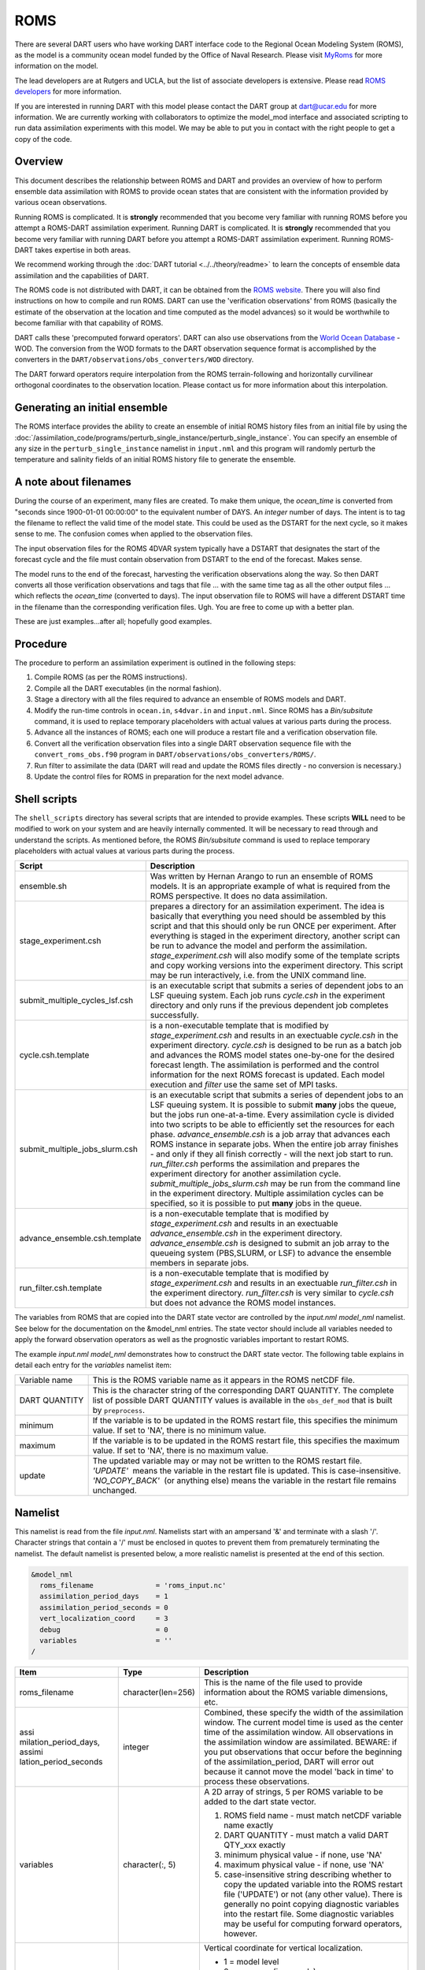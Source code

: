ROMS
====

There are several DART users who have working DART interface code
to the Regional Ocean Modeling System (ROMS), as the model is a community ocean
model funded by the Office of Naval Research. Please visit `MyRoms <https://www.myroms.org/>`_
for more information on the model.

The lead developers are at Rutgers and UCLA, but the list of associate
developers is extensive. Please read `ROMS developers <https://www.myroms.org/index.php?page=roms_devs>`_
for more information.

If you are interested in running DART with this model please contact the DART
group at dart@ucar.edu for more information.  We are currently working with
collaborators to optimize the model_mod interface and associated scripting to
run data assimilation experiments with this model. We may be able to put you in
contact with the right people to get a copy of the code.

Overview
--------

This document describes the relationship between ROMS and DART and provides an
overview of how to perform ensemble data assimilation with ROMS to provide ocean
states that are consistent with the information provided by various ocean
observations.

Running ROMS is complicated. It is **strongly** recommended that you become very
familiar with running ROMS before you attempt a ROMS-DART assimilation
experiment. Running DART is complicated. It is **strongly** recommended that you
become very familiar with running DART before you attempt a ROMS-DART
assimilation experiment. Running ROMS-DART takes expertise in both areas.

We recommend working through the :doc:`DART tutorial <../../theory/readme>`
to learn the concepts of ensemble data assimilation and the capabilities of DART.

The ROMS code is not distributed with DART, it can be obtained from the `ROMS website <https://www.myroms.org>`_.
There you will also find instructions on how to compile and run ROMS. DART can
use the 'verification observations' from ROMS (basically the estimate of the
observation at the location and time computed as the model advances) so it
would be worthwhile to become familiar with that capability of ROMS.

DART calls these 'precomputed forward operators'. DART can also use observations
from the `World Ocean Database <https://www.nodc.noaa.gov/OC5/indprod.html>`_ -
WOD. The conversion from the WOD formats to the DART observation sequence format
is accomplished by the converters in the ``DART/observations/obs_converters/WOD``
directory.

The DART forward operators require interpolation from the ROMS terrain-following
and horizontally curvilinear orthogonal coordinates to the observation location.
Please contact us for more information about this interpolation.

Generating an initial ensemble
------------------------------

The ROMS interface provides the ability to create an ensemble of initial ROMS
history files from an initial file by using the
:doc:`/assimilation_code/programs/perturb_single_instance/perturb_single_instance`.
You can specify an ensemble of any size in the ``perturb_single_instance``
namelist in ``input.nml`` and this program will randomly perturb the 
temperature and salinity fields of an initial ROMS history file to generate 
the ensemble.

A note about filenames
----------------------

During the course of an experiment, many files are created. To make them unique,
the *ocean_time* is converted from "seconds since 1900-01-01 00:00:00" to the
equivalent number of DAYS. An *integer* number of days. The intent is to tag the
filename to reflect the valid time of the model state. This could be used as the
DSTART for the next cycle, so it makes sense to me. The confusion comes when
applied to the observation files.

The input observation files for the ROMS 4DVAR
system typically have a DSTART that designates the start of the forecast cycle
and the file must contain observation from DSTART to the end of the forecast.
Makes sense.

The model runs to the end of the forecast, harvesting the verification
observations along the way. So then DART converts all those verification
observations and tags that file ... with the same time tag as all the other
output files ... which reflects the *ocean_time* (converted to days). The input
observation file to ROMS will have a different DSTART time in the filename than
the corresponding verification files. Ugh. You are free to come up with a better
plan.

These are just examples...after all; hopefully good examples.

Procedure
---------

The procedure to perform an assimilation experiment is outlined in the following
steps:

#. Compile ROMS (as per the ROMS instructions).
#. Compile all the DART executables (in the normal fashion).
#. Stage a directory with all the files required to advance an ensemble
   of ROMS models and DART.
#. Modify the run-time controls in ``ocean.in``, ``s4dvar.in`` and
   ``input.nml``. Since ROMS has a *Bin/subsitute* command, it is used to
   replace temporary placeholders with actual values at various parts
   during the process.
#. Advance all the instances of ROMS; each one will produce a restart
   file and a verification observation file.
#. Convert all the verification observation files into a single DART
   observation sequence file with the
   ``convert_roms_obs.f90`` program in ``DART/observations/obs_converters/ROMS/``.
#. Run filter to assimilate the data (DART will read and update the ROMS files
   directly - no conversion is necessary.)
#. Update the control files for ROMS in preparation for the next model
   advance.

Shell scripts
-------------

The ``shell_scripts`` directory has several scripts that are intended to
provide examples. These scripts **WILL** need to be modified to work on
your system and are heavily internally commented. It will be necessary
to read through and understand the scripts. As mentioned before, the
ROMS *Bin/subsitute* command is used to replace temporary placeholders
with actual values at various parts during the process.

+----------------------------------+----------------------------------+
| Script                           | Description                      |
+==================================+==================================+
| ensemble.sh                      | Was written by Hernan Arango to  |
|                                  | run an ensemble of ROMS models.  |
|                                  | It is an appropriate example of  |
|                                  | what is required from the ROMS   |
|                                  | perspective. It does no data     |
|                                  | assimilation.                    |
+----------------------------------+----------------------------------+
| stage_experiment.csh             | prepares a directory for an      |
|                                  | assimilation experiment. The     |
|                                  | idea is basically that           |
|                                  | everything you need should be    |
|                                  | assembled by this script and     |
|                                  | that this should only be run     |
|                                  | ONCE per experiment. After       |
|                                  | everything is staged in the      |
|                                  | experiment directory, another    |
|                                  | script can be run to advance the |
|                                  | model and perform the            |
|                                  | assimilation.                    |
|                                  | *stage_experiment.csh* will also |
|                                  | modify some of the template      |
|                                  | scripts and copy working         |
|                                  | versions into the experiment     |
|                                  | directory. This script may be    |
|                                  | run interactively, i.e. from the |
|                                  | UNIX command line.               |
+----------------------------------+----------------------------------+
| submit_multiple_cycles_lsf.csh   | is an executable script that     |
|                                  | submits a series of dependent    |
|                                  | jobs to an LSF queuing system.   |
|                                  | Each job runs *cycle.csh* in the |
|                                  | experiment directory and only    |
|                                  | runs if the previous dependent   |
|                                  | job completes successfully.      |
+----------------------------------+----------------------------------+
| cycle.csh.template               | is a non-executable template     |
|                                  | that is modified by              |
|                                  | *stage_experiment.csh* and       |
|                                  | results in an exectuable         |
|                                  | *cycle.csh* in the experiment    |
|                                  | directory. *cycle.csh* is        |
|                                  | designed to be run as a batch    |
|                                  | job and advances the ROMS model  |
|                                  | states one-by-one for the        |
|                                  | desired forecast length. The     |
|                                  | assimilation is performed and    |
|                                  | the control information for the  |
|                                  | next ROMS forecast is updated.   |
|                                  | Each model execution and         |
|                                  | *filter* use the same set of MPI |
|                                  | tasks.                           |
+----------------------------------+----------------------------------+
| submit_multiple_jobs_slurm.csh   | is an executable script that     |
|                                  | submits a series of dependent    |
|                                  | jobs to an LSF queuing system.   |
|                                  | It is possible to submit         |
|                                  | **many** jobs the queue, but the |
|                                  | jobs run one-at-a-time. Every    |
|                                  | assimilation cycle is divided    |
|                                  | into two scripts to be able to   |
|                                  | efficiently set the resources    |
|                                  | for each phase.                  |
|                                  | *advance_ensemble.csh* is a job  |
|                                  | array that advances each ROMS    |
|                                  | instance in separate jobs. When  |
|                                  | the entire job array finishes -  |
|                                  | and only if they all finish      |
|                                  | correctly - will the next job    |
|                                  | start to run. *run_filter.csh*   |
|                                  | performs the assimilation and    |
|                                  | prepares the experiment          |
|                                  | directory for another            |
|                                  | assimilation cycle.              |
|                                  | *submit_multiple_jobs_slurm.csh* |
|                                  | may be run from the command line |
|                                  | in the experiment directory.     |
|                                  | Multiple assimilation cycles can |
|                                  | be specified, so it is possible  |
|                                  | to put **many** jobs in the      |
|                                  | queue.                           |
+----------------------------------+----------------------------------+
| advance_ensemble.csh.template    | is a non-executable template     |
|                                  | that is modified by              |
|                                  | *stage_experiment.csh* and       |
|                                  | results in an exectuable         |
|                                  | *advance_ensemble.csh* in the    |
|                                  | experiment directory.            |
|                                  | *advance_ensemble.csh* is        |
|                                  | designed to submit an job array  |
|                                  | to the queueing system           |
|                                  | (PBS,SLURM, or LSF) to advance   |
|                                  | the ensemble members in separate |
|                                  | jobs.                            |
+----------------------------------+----------------------------------+
| run_filter.csh.template          | is a non-executable template     |
|                                  | that is modified by              |
|                                  | *stage_experiment.csh* and       |
|                                  | results in an exectuable         |
|                                  | *run_filter.csh* in the          |
|                                  | experiment directory.            |
|                                  | *run_filter.csh* is very similar |
|                                  | to *cycle.csh* but does not      |
|                                  | advance the ROMS model           |
|                                  | instances.                       |
+----------------------------------+----------------------------------+

The variables from ROMS that are copied into the DART state vector are
controlled by the *input.nml* *model_nml* namelist. See below for the
documentation on the &model_nml entries. The state vector should include all
variables needed to apply the forward observation operators as well as the
prognostic variables important to restart ROMS.

The example *input.nml* *model_nml* demonstrates how to construct the DART state
vector. The following table explains in detail each entry for the *variables*
namelist item:

+----------------+-----------------------------------+
| Variable name  | This is the ROMS variable name as |
|                | it appears in the ROMS netCDF     |
|                | file.                             |
+----------------+-----------------------------------+
| DART QUANTITY  | This is the character string of   |
|                | the corresponding DART QUANTITY.  |
|                | The complete list of possible     |
|                | DART QUANTITY values is available |
|                | in the ``obs_def_mod``            |
|                | that is built by ``preprocess``.  |
+----------------+-----------------------------------+
| minimum        | If the variable is to be updated  |
|                | in the ROMS restart file, this    |
|                | specifies the minimum value. If   |
|                | set to 'NA', there is no minimum  |
|                | value.                            |
+----------------+-----------------------------------+
| maximum        | If the variable is to be updated  |
|                | in the ROMS restart file, this    |
|                | specifies the maximum value. If   |
|                | set to 'NA', there is no maximum  |
|                | value.                            |
+----------------+-----------------------------------+
| update         | The updated variable may or may   |
|                | not be written to the ROMS        |
|                | restart file.                     |
|                | *'UPDATE'*  means the variable in |
|                | the restart file is updated. This |
|                | is case-insensitive.              |
|                | *'NO_COPY_BACK'*  (or anything    |
|                | else) means the variable in the   |
|                | restart file remains unchanged.   |
+----------------+-----------------------------------+

Namelist
--------

This namelist is read from the file *input.nml*. Namelists start with an
ampersand '&' and terminate with a slash '/'. Character strings that
contain a '/' must be enclosed in quotes to prevent them from
prematurely terminating the namelist. The default namelist is presented
below, a more realistic namelist is presented at the end of this
section.

.. code-block:: fortran

   &model_nml
     roms_filename               = 'roms_input.nc'
     assimilation_period_days    = 1
     assimilation_period_seconds = 0
     vert_localization_coord     = 3
     debug                       = 0
     variables                   = ''
   /

+-----------------------+-----------------------+-----------------------+
| Item                  | Type                  | Description           |
+=======================+=======================+=======================+
| roms_filename         | character(len=256)    | This is the name of   |
|                       |                       | the file used to      |
|                       |                       | provide information   |
|                       |                       | about the ROMS        |
|                       |                       | variable dimensions,  |
|                       |                       | etc.                  |
+-----------------------+-----------------------+-----------------------+
| assi                  | integer               | Combined, these       |
| milation_period_days, |                       | specify the width of  |
| assimi                |                       | the assimilation      |
| lation_period_seconds |                       | window. The current   |
|                       |                       | model time is used as |
|                       |                       | the center time of    |
|                       |                       | the assimilation      |
|                       |                       | window. All           |
|                       |                       | observations in the   |
|                       |                       | assimilation window   |
|                       |                       | are assimilated.      |
|                       |                       | BEWARE: if you put    |
|                       |                       | observations that     |
|                       |                       | occur before the      |
|                       |                       | beginning of the      |
|                       |                       | assimilation_period,  |
|                       |                       | DART will error out   |
|                       |                       | because it cannot     |
|                       |                       | move the model 'back  |
|                       |                       | in time' to process   |
|                       |                       | these observations.   |
+-----------------------+-----------------------+-----------------------+
| variables             | character(:, 5)       | A 2D array of         |
|                       |                       | strings, 5 per ROMS   |
|                       |                       | variable to be added  |
|                       |                       | to the dart state     |
|                       |                       | vector.               |
|                       |                       |                       |
|                       |                       | #. ROMS field name -  |
|                       |                       |    must match netCDF  |
|                       |                       |    variable name      |
|                       |                       |    exactly            |
|                       |                       | #. DART QUANTITY -    |
|                       |                       |    must match a valid |
|                       |                       |    DART QTY_xxx       |
|                       |                       |    exactly            |
|                       |                       | #. minimum physical   |
|                       |                       |    value - if none,   |
|                       |                       |    use 'NA'           |
|                       |                       | #. maximum physical   |
|                       |                       |    value - if none,   |
|                       |                       |    use 'NA'           |
|                       |                       | #. case-insensitive   |
|                       |                       |    string describing  |
|                       |                       |    whether to copy    |
|                       |                       |    the updated        |
|                       |                       |    variable into the  |
|                       |                       |    ROMS restart file  |
|                       |                       |    ('UPDATE') or not  |
|                       |                       |    (any other value). |
|                       |                       |    There is generally |
|                       |                       |    no point copying   |
|                       |                       |    diagnostic         |
|                       |                       |    variables into the |
|                       |                       |    restart file. Some |
|                       |                       |    diagnostic         |
|                       |                       |    variables may be   |
|                       |                       |    useful for         |
|                       |                       |    computing forward  |
|                       |                       |    operators,         |
|                       |                       |    however.           |
+-----------------------+-----------------------+-----------------------+
| ve                    | integer               | Vertical coordinate   |
| rt_localization_coord |                       | for vertical          |
|                       |                       | localization.         |
|                       |                       |                       |
|                       |                       | -  1 = model level    |
|                       |                       | -  2 = pressure (in   |
|                       |                       |    pascals)           |
|                       |                       | -  3 = height (in     |
|                       |                       |    meters)            |
|                       |                       | -  4 = scale height   |
|                       |                       |    (unitless)         |
|                       |                       |                       |
|                       |                       | Currently, only 3     |
|                       |                       | (height) is supported |
|                       |                       | for ROMS.             |
+-----------------------+-----------------------+-----------------------+

A more realistic ROMS namelist is presented here, along with one of the
more unusual settings that is generally necessary when running ROMS. The
*use_precomputed_FOs_these_obs_types* variable needs to list the
observation types that are present in the ROMS verification observation
file.

.. code-block:: fortran

   &model_nml
     roms_filename                = 'roms_input.nc'
     assimilation_period_days     = 1
     assimilation_period_seconds  = 0
     vert_localization_coord      = 3
     debug                        = 1
     variables = 'temp',   'QTY_TEMPERATURE',          'NA', 'NA', 'update',
                 'salt',   'QTY_SALINITY',            '0.0', 'NA', 'update',
                 'u',      'QTY_U_CURRENT_COMPONENT',  'NA', 'NA', 'update',
                 'v',      'QTY_V_CURRENT_COMPONENT',  'NA', 'NA', 'update',
                 'zeta',   'QTY_SEA_SURFACE_HEIGHT'    'NA', 'NA', 'update'
   /
   &obs_kind_nml
     evaluate_these_obs_types = ''
     assimilate_these_obs_types =          'SATELLITE_SSH',
                                           'SATELLITE_SSS',
                                           'XBT_TEMPERATURE',
                                           'CTD_TEMPERATURE',
                                           'CTD_SALINITY',
                                           'ARGO_TEMPERATURE',
                                           'ARGO_SALINITY',
                                           'GLIDER_TEMPERATURE',
                                           'GLIDER_SALINITY',
                                           'SATELLITE_BLENDED_SST',
                                           'SATELLITE_MICROWAVE_SST',
                                           'SATELLITE_INFRARED_SST'
     use_precomputed_FOs_these_obs_types = 'SATELLITE_SSH',
                                           'SATELLITE_SSS',
                                           'XBT_TEMPERATURE',
                                           'CTD_TEMPERATURE',
                                           'CTD_SALINITY',
                                           'ARGO_TEMPERATURE',
                                           'ARGO_SALINITY',
                                           'GLIDER_TEMPERATURE',
                                           'GLIDER_SALINITY',
                                           'SATELLITE_BLENDED_SST',
                                           'SATELLITE_MICROWAVE_SST',
                                           'SATELLITE_INFRARED_SST'
   /
